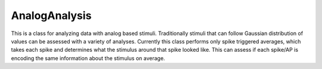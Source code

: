 AnalogAnalysis
--------------

This is a class for analyzing data with analog based stimuli. Traditionally stimuli that can follow Gaussian distribution
of values can be assessed with a variety of analyses. Currently this class performs only spike triggered averages, which 
takes each spike and determines what the stimulus around that spike looked like. This can assess if each spike/AP is 
encoding the same information about the stimulus on average.